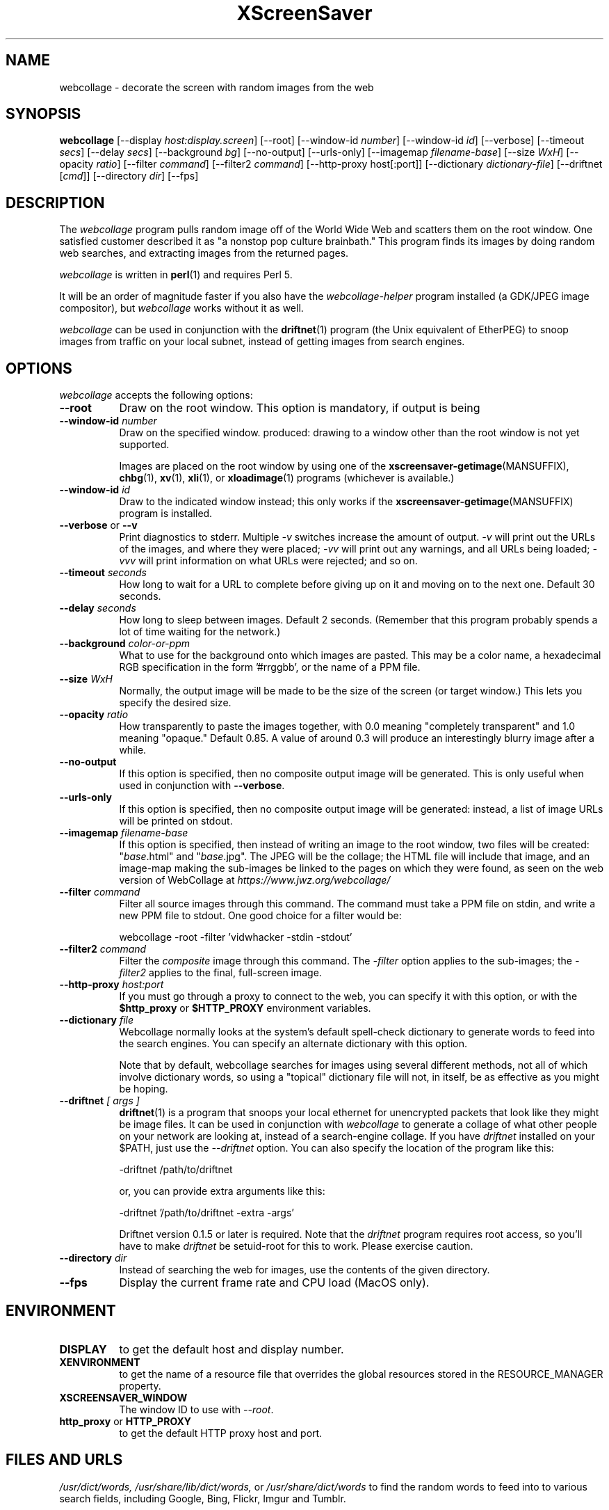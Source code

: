 .TH XScreenSaver 1 "17-Jun-99" "X Version 11"
.SH NAME
webcollage \- decorate the screen with random images from the web
.SH SYNOPSIS
.B webcollage
[\-\-display \fIhost:display.screen\fP]
[\-\-root]
[\-\-window\-id \fInumber\fP]
[\-\-window\-id \fIid\fP]
[\-\-verbose]
[\-\-timeout \fIsecs\fP]
[\-\-delay \fIsecs\fP]
[\-\-background \fIbg\fP]
[\-\-no-output]
[\-\-urls-only]
[\-\-imagemap \fIfilename-base\fP]
[\-\-size \fIWxH\fP]
[\-\-opacity \fIratio\fP]
[\-\-filter \fIcommand\fP]
[\-\-filter2 \fIcommand\fP]
[\-\-http\-proxy host[:port]]
[\-\-dictionary \fIdictionary-file\fP]
[\-\-driftnet [\fIcmd\fP]]
[\-\-directory \fIdir\fP]
[\-\-fps]
.SH DESCRIPTION
The \fIwebcollage\fP program pulls random image off of the World Wide Web
and scatters them on the root window.  One satisfied customer described it
as "a nonstop pop culture brainbath."  This program finds its images by
doing random web searches, and extracting images from the returned pages.

\fIwebcollage\fP is written in
.BR perl (1)
and requires Perl 5.

It will be an order of magnitude faster if you also have
the \fIwebcollage-helper\fP program installed (a GDK/JPEG image
compositor), but \fIwebcollage\fP works without it as well.

\fIwebcollage\fP can be used in conjunction with the
.BR driftnet (1)
program (the Unix equivalent of EtherPEG) to snoop images from traffic
on your local subnet, instead of getting images from search engines.
.SH OPTIONS
.I webcollage
accepts the following options:
.TP 8
.B \-\-root
Draw on the root window.  This option is mandatory, if output is being
.TP 8
.B \-\-window\-id \fInumber\fP
Draw on the specified window.
produced: drawing to a window other than the root window is not yet
supported.

Images are placed on the root window by using one of the
.BR xscreensaver\-getimage (MANSUFFIX),
.BR chbg (1),
.BR xv (1),
.BR xli (1),
or
.BR xloadimage (1)
programs (whichever is available.)
.TP 8
.B \-\-window\-id \fIid\fP
Draw to the indicated window instead; this only works if the
.BR xscreensaver\-getimage (MANSUFFIX)
program is installed.
.TP 8
.B \-\-verbose \fRor\fP \-\-v
Print diagnostics to stderr.  Multiple \fI-v\fP switches increase the
amount of output.  \fI-v\fP will print out the URLs of the images,
and where they were placed; \fI-vv\fP will print out any warnings,
and all URLs being loaded; \fI-vvv\fP will print information on
what URLs were rejected; and so on.
.TP 8
.B \-\-timeout \fIseconds\fP
How long to wait for a URL to complete before giving up on it and
moving on to the next one.
Default 30 seconds.
.TP 8
.B \-\-delay \fIseconds\fP
How long to sleep between images.  Default 2 seconds.  (Remember that
this program probably spends a lot of time waiting for the network.)
.TP 8
.B \-\-background \fIcolor-or-ppm\fP
What to use for the background onto which images are pasted.  This may be
a color name, a hexadecimal RGB specification in the form '#rrggbb', or 
the name of a PPM file.
.TP 8
.B \-\-size \fIWxH\fP
Normally, the output image will be made to be the size of the
screen (or target window.)  This lets you specify the desired size.
.TP 8
.B \-\-opacity \fIratio\fP
How transparently to paste the images together, with 0.0 meaning
"completely transparent" and 1.0 meaning "opaque."  Default 0.85.
A value of around 0.3 will produce an interestingly blurry image
after a while.
.TP 8
.B \-\-no-output
If this option is specified, then no composite output image will be
generated.  This is only useful when used in conjunction 
with \fB\-\-verbose\fP.
.TP 8
.B \-\-urls-only
If this option is specified, then no composite output image will be
generated: instead, a list of image URLs will be printed on stdout.
.TP 8
.B \-\-imagemap \fIfilename-base\fP
If this option is specified, then instead of writing an image to the
root window, two files will be created: "\fIbase\fP.html" and "\fIbase\fP.jpg".
The JPEG will be the collage; the HTML file will include that image, and
an image-map making the sub-images be linked to the pages on which they
were found, as seen on the web version of WebCollage at
\fIhttps://www.jwz.org/webcollage/\fP
.TP 8
.B \-\-filter \fIcommand\fP
Filter all source images through this command.  The command must take
a PPM file on stdin, and write a new PPM file to stdout.  One good 
choice for a filter would be:
.nf
.sp
	webcollage -root -filter 'vidwhacker -stdin -stdout'
.sp
.fi
.TP 8
.B \-\-filter2 \fIcommand\fP
Filter the \fIcomposite\fP image through this command.  The \fI-filter\fP
option applies to the sub-images; the \fI-filter2\fP applies to the
final, full-screen image.
.TP 8
.B \-\-http\-proxy \fIhost:port\fP
If you must go through a proxy to connect to the web, you can specify it 
with this option, or with the \fB$http_proxy\fP or \fB$HTTP_PROXY\fP 
environment variables.
.TP 8
.B \-\-dictionary \fIfile\fP
Webcollage normally looks at the system's default spell-check dictionary
to generate words to feed into the search engines.  You can specify an
alternate dictionary with this option.

Note that by default, webcollage searches for images using several
different methods, not all of which involve dictionary words, so
using a "topical" dictionary file will not, in itself, be as effective
as you might be hoping.
.TP 8
.B \-\-driftnet \fI[ args ]\fP
.BR driftnet (1)
is a program that snoops your local ethernet for unencrypted packets
that look like they might be image files.  It can be used in conjunction
with \fIwebcollage\fP to generate a collage of what other people on
your network are looking at, instead of a search-engine collage.
If you have \fIdriftnet\fP installed on your $PATH, just use 
the \fI\-\-driftnet\fP option.  You can also specify the location
of the program like this:
.nf
.sp
	-driftnet /path/to/driftnet
.sp
.fi
or, you can provide extra arguments like this:
.nf
.sp
	-driftnet '/path/to/driftnet -extra -args'
.sp
.fi
Driftnet version 0.1.5 or later is required.  Note that 
the \fIdriftnet\fP program requires root access, so you'll have
to make \fIdriftnet\fP be setuid-root for this to work.
Please exercise caution.
.TP 8
.B \-\-directory \fIdir\fP
Instead of searching the web for images, use the contents of
the given directory.
.TP 8
.B \-\-fps
Display the current frame rate and CPU load (MacOS only).
.SH ENVIRONMENT
.PP
.TP 8
.B DISPLAY
to get the default host and display number.
.TP 8
.B XENVIRONMENT
to get the name of a resource file that overrides the global resources
stored in the RESOURCE_MANAGER property.
.TP 8
.B XSCREENSAVER_WINDOW
The window ID to use with \fI\-\-root\fP.
.TP 8
.B http_proxy\fR or \fPHTTP_PROXY
to get the default HTTP proxy host and port.
.SH FILES AND URLS
.I /usr/dict/words,
.I /usr/share/lib/dict/words,\fP
or
.I /usr/share/dict/words
to find the random words to feed into to various search fields, including
Google, Bing, Flickr, Imgur and Tumblr.
.SH BOOBIES
The Internet being what it is, absolutely anything might show up in the
collage including -- quite possibly -- pornography, or even nudity.
.SH BUGS
Animating GIFs are not supported: only the first frame will be used.
.SH SEE ALSO
.BR X (1),
.BR xscreensaver (1),
.BR xli (1),
.BR xv (1),
.BR xloadimage (1),
.BR ppmmake (1),
.BR giftopnm (1),
.BR pnmpaste (1),
.BR pnmscale (1),
.BR djpeg (1),
.BR cjpeg (1),
.BR xdpyinfo (1),
.BR perl (1),
.BR vidwhacker (MANSUFFIX),
.BR dadadodo (1),
.BR driftnet (1)
.BR EtherPEG ,
.BR EtherPeek ,
.br
https://www.jwz.org/webcollage/,
.br
https://www.ex-parrot.com/~chris/driftnet/
.SH COPYRIGHT
Copyright \(co 1998-2018 by Jamie Zawinski.  Permission to use, copy, modify,
distribute, and sell this software and its documentation for any purpose is
hereby granted without fee, provided that the above copyright notice appear
in all copies and that both that copyright notice and this permission notice
appear in supporting documentation.  No representations are made about the
suitability of this software for any purpose.  It is provided "as is" without
express or implied warranty.
.SH AUTHOR
Jamie Zawinski <jwz@jwz.org>, 24-May-1998.
